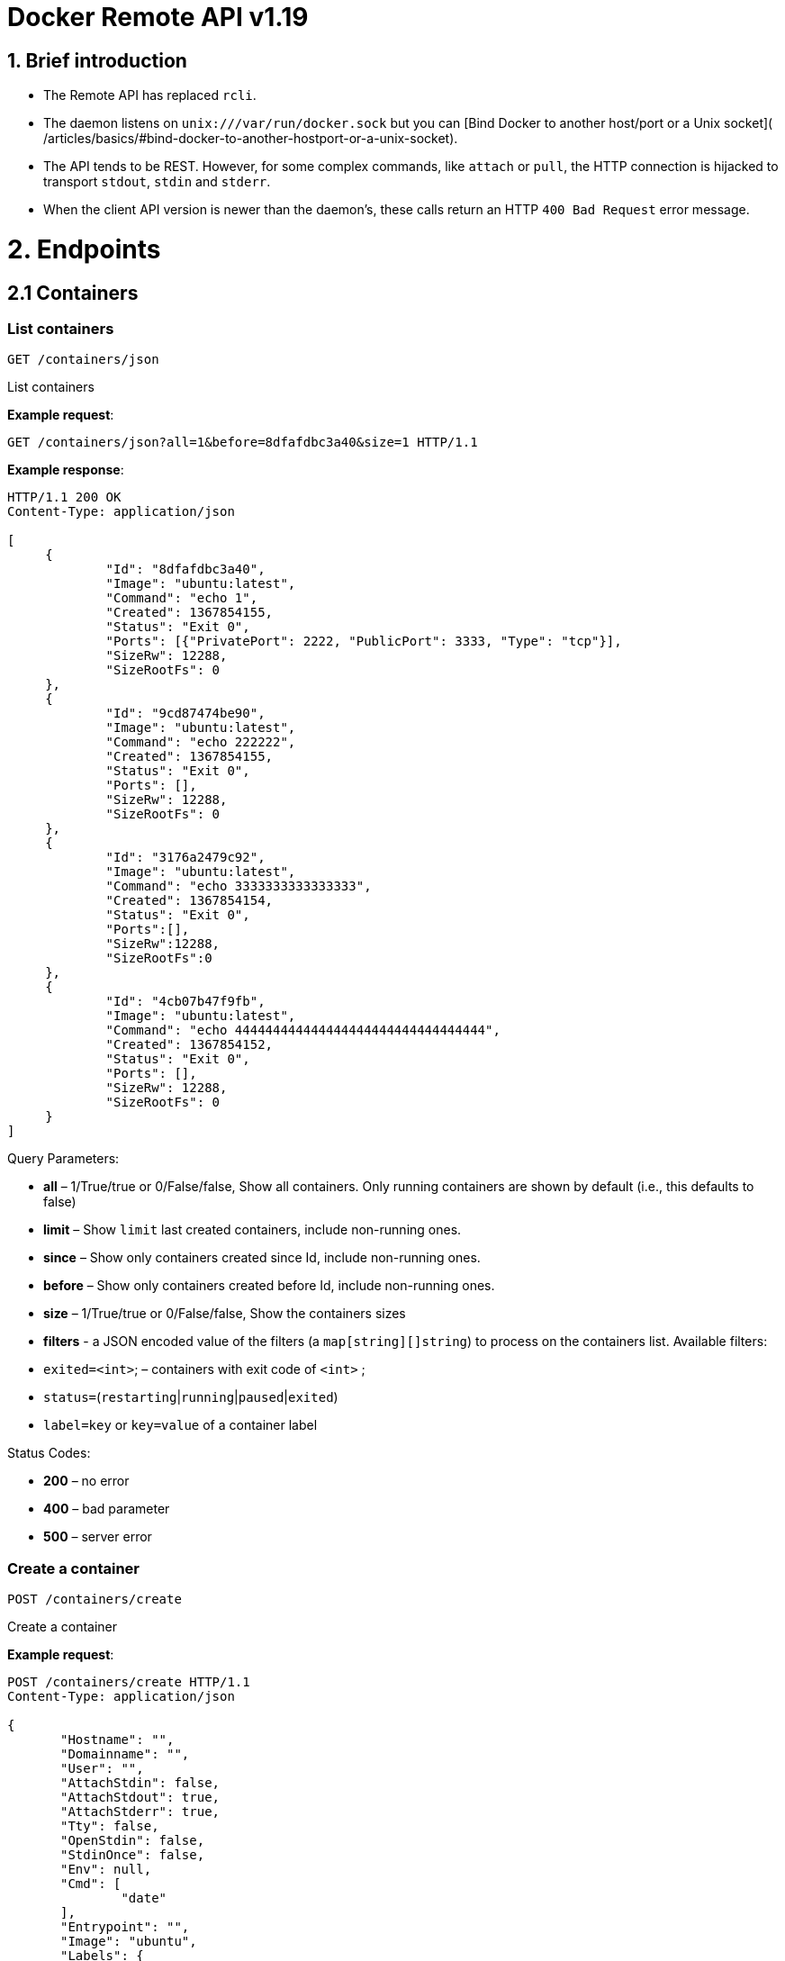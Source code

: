 = Docker Remote API v1.19

== 1. Brief introduction

* The Remote API has replaced `rcli`.
* The daemon listens on `unix:///var/run/docker.sock` but you can
 [Bind Docker to another host/port or a Unix socket](
 /articles/basics/#bind-docker-to-another-hostport-or-a-unix-socket).
* The API tends to be REST. However, for some complex commands, like `attach`
 or `pull`, the HTTP connection is hijacked to transport `stdout`,
 `stdin` and `stderr`.
* When the client API version is newer than the daemon's, these calls return an HTTP
 `400 Bad Request` error message.

= 2. Endpoints

== 2.1 Containers

=== List containers

`GET /containers/json`

List containers

*Example request*:

----
GET /containers/json?all=1&before=8dfafdbc3a40&size=1 HTTP/1.1
----

*Example response*:

----
HTTP/1.1 200 OK
Content-Type: application/json

[
     {
             "Id": "8dfafdbc3a40",
             "Image": "ubuntu:latest",
             "Command": "echo 1",
             "Created": 1367854155,
             "Status": "Exit 0",
             "Ports": [{"PrivatePort": 2222, "PublicPort": 3333, "Type": "tcp"}],
             "SizeRw": 12288,
             "SizeRootFs": 0
     },
     {
             "Id": "9cd87474be90",
             "Image": "ubuntu:latest",
             "Command": "echo 222222",
             "Created": 1367854155,
             "Status": "Exit 0",
             "Ports": [],
             "SizeRw": 12288,
             "SizeRootFs": 0
     },
     {
             "Id": "3176a2479c92",
             "Image": "ubuntu:latest",
             "Command": "echo 3333333333333333",
             "Created": 1367854154,
             "Status": "Exit 0",
             "Ports":[],
             "SizeRw":12288,
             "SizeRootFs":0
     },
     {
             "Id": "4cb07b47f9fb",
             "Image": "ubuntu:latest",
             "Command": "echo 444444444444444444444444444444444",
             "Created": 1367854152,
             "Status": "Exit 0",
             "Ports": [],
             "SizeRw": 12288,
             "SizeRootFs": 0
     }
]
----

Query Parameters:

* *all* – 1/True/true or 0/False/false, Show all containers.
 Only running containers are shown by default (i.e., this defaults to false)
* *limit* – Show `limit` last created
 containers, include non-running ones.
* *since* – Show only containers created since Id, include
 non-running ones.
* *before* – Show only containers created before Id, include
 non-running ones.
* *size* – 1/True/true or 0/False/false, Show the containers
 sizes
* *filters* - a JSON encoded value of the filters (a `map[string][]string`) to process on the containers list. Available filters:
* `exited=&lt;int&gt;`; – containers with exit code of `&lt;int&gt;` ;
* `status=`(`restarting`|`running`|`paused`|`exited`)
* `label=key` or `key=value` of a container label

Status Codes:

* *200* – no error
* *400* – bad parameter
* *500* – server error

=== Create a container

`POST /containers/create`

Create a container

*Example request*:

----
POST /containers/create HTTP/1.1
Content-Type: application/json

{
       "Hostname": "",
       "Domainname": "",
       "User": "",
       "AttachStdin": false,
       "AttachStdout": true,
       "AttachStderr": true,
       "Tty": false,
       "OpenStdin": false,
       "StdinOnce": false,
       "Env": null,
       "Cmd": [
               "date"
       ],
       "Entrypoint": "",
       "Image": "ubuntu",
       "Labels": {
               "com.example.vendor": "Acme",
               "com.example.license": "GPL",
               "com.example.version": "1.0"
       },
       "Volumes": {
               "/tmp": {}
       },
       "WorkingDir": "",
       "NetworkDisabled": false,
       "MacAddress": "12:34:56:78:9a:bc",
       "ExposedPorts": {
               "22/tcp": {}
       },
       "HostConfig": {
         "Binds": ["/tmp:/tmp"],
         "Links": ["redis3:redis"],
         "LxcConf": {"lxc.utsname":"docker"},
         "Memory": 0,
         "MemorySwap": 0,
         "CpuShares": 512,
         "CpuPeriod": 100000,
         "CpusetCpus": "0,1",
         "CpusetMems": "0,1",
         "BlkioWeight": 300,
         "OomKillDisable": false,
         "PortBindings": { "22/tcp": [{ "HostPort": "11022" }] },
         "PublishAllPorts": false,
         "Privileged": false,
         "ReadonlyRootfs": false,
         "Dns": ["8.8.8.8"],
         "DnsSearch": [""],
         "ExtraHosts": null,
         "VolumesFrom": ["parent", "other:ro"],
         "CapAdd": ["NET_ADMIN"],
         "CapDrop": ["MKNOD"],
         "RestartPolicy": { "Name": "", "MaximumRetryCount": 0 },
         "NetworkMode": "bridge",
         "Devices": [],
         "Ulimits": [{}],
         "LogConfig": { "Type": "json-file", "Config": {} },
         "SecurityOpt": [""],
         "CgroupParent": ""
      }
  }
----

*Example response*:

----
  HTTP/1.1 201 Created
  Content-Type: application/json

  {
       "Id":"e90e34656806"
       "Warnings":[]
  }
----

Json Parameters:

* *Hostname* - A string value containing the hostname to use for the
 container.
* *Domainname* - A string value containing the domain name to use
 for the container.
* *User* - A string value specifying the user inside the container.
* *Memory* - Memory limit in bytes.
* *MemorySwap*- Total memory limit (memory + swap); set `-1` to disable swap
 You must use this with `memory` and make the swap value larger than `memory`.
* *CpuShares* - An integer value containing the container's CPU Shares
 (ie. the relative weight vs other containers).
* *CpuPeriod* - The length of a CPU period in microseconds.
* *Cpuset* - Deprecated please don't use. Use `CpusetCpus` instead.
* *CpusetCpus* - String value containing the `cgroups CpusetCpus` to use.
* *CpusetMems* - Memory nodes (MEMs) in which to allow execution (0-3, 0,1). Only effective on NUMA systems.
* *BlkioWeight* - Block IO weight (relative weight) accepts a weight value between 10 and 1000.
* *OomKillDisable* - Boolean value, whether to disable OOM Killer for the container or not.
* *AttachStdin* - Boolean value, attaches to `stdin`.
* *AttachStdout* - Boolean value, attaches to `stdout`.
* *AttachStderr* - Boolean value, attaches to `stderr`.
* *Tty* - Boolean value, Attach standard streams to a `tty`, including `stdin` if it is not closed.
* *OpenStdin* - Boolean value, opens stdin,
* *StdinOnce* - Boolean value, close `stdin` after the 1 attached client disconnects.
* *Env* - A list of environment variables in the form of `VAR=value`
* *Labels* - Adds a map of labels to a container. To specify a map: `{&quot;key&quot;:&quot;value&quot;[,&quot;key2&quot;:&quot;value2&quot;]}`
* *Cmd* - Command to run specified as a string or an array of strings.
* *Entrypoint* - Set the entry point for the container as a string or an array
 of strings.
* *Image* - A string specifying the image name to use for the container.
* *Volumes* – An object mapping mount point paths (strings) inside the
 container to empty objects.
* *WorkingDir* - A string specifying the working directory for commands to
 run in.
* *NetworkDisabled* - Boolean value, when true disables networking for the
 container
* *ExposedPorts* - An object mapping ports to an empty object in the form of:
 `&quot;ExposedPorts&quot;: { &quot;&lt;port&gt;/&lt;tcp|udp&gt;: {}&quot; }`
* *HostConfig*
** *Binds* – A list of volume bindings for this container. Each volume binding is a string in one of these forms:
*** `container_path` to create a new volume for the container
*** `host_path:container_path` to bind-mount a host path into the container
*** `host_path:container_path:ro` to make the bind-mount read-only inside the container.
** *Links* - A list of links for the container. Each link entry should be
 in the form of `container_name:alias`.
** *LxcConf* - LXC specific configurations. These configurations only
 work when using the `lxc` execution driver.
** *PortBindings* - A map of exposed container ports and the host port they
 should map to. A JSON object in the form
 `{ &lt;port&gt;/&lt;protocol&gt;: [{ &quot;HostPort&quot;: &quot;&lt;port&gt;&quot; }] }`
 Take note that `port` is specified as a string and not an integer value.
** *PublishAllPorts* - Allocates a random host port for all of a container's
 exposed ports. Specified as a boolean value.
** *Privileged* - Gives the container full access to the host. Specified as
 a boolean value.
** *ReadonlyRootfs* - Mount the container's root filesystem as read only.
 Specified as a boolean value.
** *Dns* - A list of DNS servers for the container to use.
** *DnsSearch* - A list of DNS search domains
** *ExtraHosts* - A list of hostnames/IP mappings to add to the
container's `/etc/hosts` file. Specified in the form `[&quot;hostname:IP&quot;]`.
** *VolumesFrom* - A list of volumes to inherit from another container.
 Specified in the form `&lt;container name&gt;[:&lt;ro|rw&gt;]`
** *CapAdd* - A list of kernel capabilities to add to the container.
** *Capdrop* - A list of kernel capabilities to drop from the container.
** *RestartPolicy* – The behavior to apply when the container exits. The
 value is an object with a `Name` property of either `&quot;always&quot;` to
 always restart or `&quot;on-failure&quot;` to restart only when the container
 exit code is non-zero. If `on-failure` is used, `MaximumRetryCount`
 controls the number of times to retry before giving up.
 The default is not to restart. (optional)
 An ever increasing delay (double the previous delay, starting at 100mS)
 is added before each restart to prevent flooding the server.
** *NetworkMode* - Sets the networking mode for the container. Supported
 values are: `bridge`, `host`, and `container:&lt;name|id&gt;`
** *Devices* - A list of devices to add to the container specified as a JSON object in the
 form
 `{ &quot;PathOnHost&quot;: &quot;/dev/deviceName&quot;, &quot;PathInContainer&quot;: &quot;/dev/deviceName&quot;, &quot;CgroupPermissions&quot;: &quot;mrw&quot;}`
** *Ulimits* - A list of ulimits to set in the container, specified as
 `{ &quot;Name&quot;: &lt;name&gt;, &quot;Soft&quot;: &lt;soft limit&gt;, &quot;Hard&quot;: &lt;hard limit&gt; }`, for example:
 `Ulimits: { &quot;Name&quot;: &quot;nofile&quot;, &quot;Soft&quot;: 1024, &quot;Hard&quot;, 2048 }}`
** *SecurityOpt*: A list of string values to customize labels for MLS
systems, such as SELinux.
** *LogConfig* - Log configuration for the container, specified as a JSON object in the form
 `{ &quot;Type&quot;: &quot;&lt;driver_name&gt;&quot;, &quot;Config&quot;: {&quot;key1&quot;: &quot;val1&quot;}}`.
 Available types: `json-file`, `syslog`, `journald`, `none`.
 `syslog` available options are: `address`.
** *CgroupParent* - Path to cgroups under which the cgroup for the container will be created. If the path is not absolute, the path is considered to be relative to the cgroups path of the init process. Cgroups will be created if they do not already exist.

Query Parameters:

* *name* – Assign the specified name to the container. Must
match `/?[a-zA-Z0-9_-]+`.

Status Codes:

* *201* – no error
* *404* – no such container
* *406* – impossible to attach (container not running)
* *500* – server error

=== Inspect a container

`GET /containers/(id)/json`

Return low-level information on the container `id`

*Example request*:

----
  GET /containers/4fa6e0f0c678/json HTTP/1.1
----

*Example response*:

----
HTTP/1.1 200 OK
Content-Type: application/json

{
    "AppArmorProfile": "",
    "Args": [
       "-c",
       "exit 9"
    ],
    "Config": {
       "AttachStderr": true,
       "AttachStdin": false,
       "AttachStdout": true,
       "Cmd": [
         "/bin/sh",
         "-c",
         "exit 9"
       ],
       "Domainname": "",
       "Entrypoint": null,
       "Env": [
         "PATH=/usr/local/sbin:/usr/local/bin:/usr/sbin:/usr/bin:/sbin:/bin"
       ],
       "ExposedPorts": null,
       "Hostname": "ba033ac44011",
       "Image": "ubuntu",
       "Labels": {
         "com.example.vendor": "Acme",
         "com.example.license": "GPL",
         "com.example.version": "1.0"
       },
       "MacAddress": "",
       "NetworkDisabled": false,
       "OnBuild": null,
       "OpenStdin": false,
       "PortSpecs": null,
       "StdinOnce": false,
       "Tty": false,
       "User": "",
       "Volumes": null,
       "WorkingDir": ""
    },
    "Created": "2015-01-06T15:47:31.485331387Z",
    "Driver": "devicemapper",
    "ExecDriver": "native-0.2",
    "ExecIDs": null,
    "HostConfig": {
       "Binds": null,
       "BlkioWeight": 0,
       "CapAdd": null,
       "CapDrop": null,
       "ContainerIDFile": "",
       "CpusetCpus": "",
       "CpusetMems": "",
       "CpuShares": 0,
       "CpuPeriod": 100000,
       "Devices": [],
       "Dns": null,
       "DnsSearch": null,
       "ExtraHosts": null,
       "IpcMode": "",
       "Links": null,
       "LxcConf": [],
       "Memory": 0,
       "MemorySwap": 0,
       "OomKillDisable": false,
       "NetworkMode": "bridge",
       "PortBindings": {},
       "Privileged": false,
       "ReadonlyRootfs": false,
       "PublishAllPorts": false,
       "RestartPolicy": {
         "MaximumRetryCount": 2,
         "Name": "on-failure"
       },
       "LogConfig": {
         "Config": null,
         "Type": "json-file"
       },
       "SecurityOpt": null,
       "VolumesFrom": null,
       "Ulimits": [{}]
    },
    "HostnamePath": "/var/lib/docker/containers/ba033ac4401106a3b513bc9d639eee123ad78ca3616b921167cd74b20e25ed39/hostname",
    "HostsPath": "/var/lib/docker/containers/ba033ac4401106a3b513bc9d639eee123ad78ca3616b921167cd74b20e25ed39/hosts",
    "LogPath": "/var/lib/docker/containers/1eb5fabf5a03807136561b3c00adcd2992b535d624d5e18b6cdc6a6844d9767b/1eb5fabf5a03807136561b3c00adcd2992b535d624d5e18b6cdc6a6844d9767b-json.log",
    "Id": "ba033ac4401106a3b513bc9d639eee123ad78ca3616b921167cd74b20e25ed39",
    "Image": "04c5d3b7b0656168630d3ba35d8889bd0e9caafcaeb3004d2bfbc47e7c5d35d2",
    "MountLabel": "",
    "Name": "/boring_euclid",
    "NetworkSettings": {
       "Bridge": "",
       "Gateway": "",
       "IPAddress": "",
       "IPPrefixLen": 0,
       "MacAddress": "",
       "PortMapping": null,
       "Ports": null
    },
    "Path": "/bin/sh",
    "ProcessLabel": "",
    "ResolvConfPath": "/var/lib/docker/containers/ba033ac4401106a3b513bc9d639eee123ad78ca3616b921167cd74b20e25ed39/resolv.conf",
    "RestartCount": 1,
    "State": {
       "Error": "",
       "ExitCode": 9,
       "FinishedAt": "2015-01-06T15:47:32.080254511Z",
       "OOMKilled": false,
       "Paused": false,
       "Pid": 0,
       "Restarting": false,
       "Running": false,
       "StartedAt": "2015-01-06T15:47:32.072697474Z"
    },
    "Volumes": {},
    "VolumesRW": {}
}
----

Status Codes:

* *200* – no error
* *404* – no such container
* *500* – server error

=== List processes running inside a container

`GET /containers/(id)/top`

List processes running inside the container `id`

*Example request*:

----
GET /containers/4fa6e0f0c678/top HTTP/1.1
----

*Example response*:

----
HTTP/1.1 200 OK
Content-Type: application/json

{
     "Titles": [
             "USER",
             "PID",
             "%CPU",
             "%MEM",
             "VSZ",
             "RSS",
             "TTY",
             "STAT",
             "START",
             "TIME",
             "COMMAND"
             ],
     "Processes": [
             ["root","20147","0.0","0.1","18060","1864","pts/4","S","10:06","0:00","bash"],
             ["root","20271","0.0","0.0","4312","352","pts/4","S+","10:07","0:00","sleep","10"]
     ]
}
----

Query Parameters:

* *ps_args* – ps arguments to use (e.g., aux)

Status Codes:

* *200* – no error
* *404* – no such container
* *500* – server error

=== Get container logs

`GET /containers/(id)/logs`

Get `stdout` and `stderr` logs from the container `id`

____

*Note*:
This endpoint works only for containers with `json-file` logging driver.

____

*Example request*:

----
 GET /containers/4fa6e0f0c678/logs?stderr=1&stdout=1&timestamps=1&follow=1&tail=10&since=1428990821 HTTP/1.1
----

*Example response*:

----
 HTTP/1.1 101 UPGRADED
 Content-Type: application/vnd.docker.raw-stream
 Connection: Upgrade
 Upgrade: tcp

 {{ STREAM }}
----

Query Parameters:

* *follow* – 1/True/true or 0/False/false, return stream. Default `false`.
* *stdout* – 1/True/true or 0/False/false, show `stdout` log. Default `false`.
* *stderr* – 1/True/true or 0/False/false, show `stderr` log. Default `false`.
* *since* – UNIX timestamp (integer) to filter logs. Specifying a timestamp
will only output log-entries since that timestamp. Default: 0 (unfiltered)
* *timestamps* – 1/True/true or 0/False/false, print timestamps for
 every log line. Default `false`.
* *tail* – Output specified number of lines at the end of logs: `all` or `&lt;number&gt;`. Default all.

Status Codes:

* *101* – no error, hints proxy about hijacking
* *200* – no error, no upgrade header found
* *404* – no such container
* *500* – server error

=== Inspect changes on a container's filesystem

`GET /containers/(id)/changes`

Inspect changes on container `id`'s filesystem

*Example request*:

----
GET /containers/4fa6e0f0c678/changes HTTP/1.1
----

*Example response*:

----
HTTP/1.1 200 OK
Content-Type: application/json

[
     {
             "Path": "/dev",
             "Kind": 0
     },
     {
             "Path": "/dev/kmsg",
             "Kind": 1
     },
     {
             "Path": "/test",
             "Kind": 1
     }
]
----

Values for `Kind`:

* `0`: Modify
* `1`: Add
* `2`: Delete

Status Codes:

* *200* – no error
* *404* – no such container
* *500* – server error

=== Export a container

`GET /containers/(id)/export`

Export the contents of container `id`

*Example request*:

----
GET /containers/4fa6e0f0c678/export HTTP/1.1
----

*Example response*:

----
HTTP/1.1 200 OK
Content-Type: application/octet-stream

{{ TAR STREAM }}
----

Status Codes:

* *200* – no error
* *404* – no such container
* *500* – server error

=== Get container stats based on resource usage

`GET /containers/(id)/stats`

This endpoint returns a live stream of a container's resource usage statistics.

____

*Note*: this functionality currently only works when using the _libcontainer_ exec-driver.

____

*Example request*:

----
GET /containers/redis1/stats HTTP/1.1
----

*Example response*:

----
  HTTP/1.1 200 OK
  Content-Type: application/json

  {
     "read" : "2015-01-08T22:57:31.547920715Z",
     "network" : {
        "rx_dropped" : 0,
        "rx_bytes" : 648,
        "rx_errors" : 0,
        "tx_packets" : 8,
        "tx_dropped" : 0,
        "rx_packets" : 8,
        "tx_errors" : 0,
        "tx_bytes" : 648
     },
     "memory_stats" : {
        "stats" : {
           "total_pgmajfault" : 0,
           "cache" : 0,
           "mapped_file" : 0,
           "total_inactive_file" : 0,
           "pgpgout" : 414,
           "rss" : 6537216,
           "total_mapped_file" : 0,
           "writeback" : 0,
           "unevictable" : 0,
           "pgpgin" : 477,
           "total_unevictable" : 0,
           "pgmajfault" : 0,
           "total_rss" : 6537216,
           "total_rss_huge" : 6291456,
           "total_writeback" : 0,
           "total_inactive_anon" : 0,
           "rss_huge" : 6291456,
           "hierarchical_memory_limit" : 67108864,
           "total_pgfault" : 964,
           "total_active_file" : 0,
           "active_anon" : 6537216,
           "total_active_anon" : 6537216,
           "total_pgpgout" : 414,
           "total_cache" : 0,
           "inactive_anon" : 0,
           "active_file" : 0,
           "pgfault" : 964,
           "inactive_file" : 0,
           "total_pgpgin" : 477
        },
        "max_usage" : 6651904,
        "usage" : 6537216,
        "failcnt" : 0,
        "limit" : 67108864
     },
     "blkio_stats" : {},
     "cpu_stats" : {
        "cpu_usage" : {
           "percpu_usage" : [
              16970827,
              1839451,
              7107380,
              10571290
           ],
           "usage_in_usermode" : 10000000,
           "total_usage" : 36488948,
           "usage_in_kernelmode" : 20000000
        },
        "system_cpu_usage" : 20091722000000000,
        "throttling_data" : {}
     }
  }
----

Query Parameters:

* *stream* – 1/True/true or 0/False/false, pull stats once then disconnect. Default `true`.

Status Codes:

* *200* – no error
* *404* – no such container
* *500* – server error

=== Resize a container TTY

`POST /containers/(id)/resize?h=&lt;height&gt;&amp;w=&lt;width&gt;`

Resize the TTY for container with `id`. You must restart the container for the resize to take effect.

*Example request*:

----
  POST /containers/4fa6e0f0c678/resize?h=40&w=80 HTTP/1.1
----

*Example response*:

----
  HTTP/1.1 200 OK
  Content-Length: 0
  Content-Type: text/plain; charset=utf-8
----

Status Codes:

* *200* – no error
* *404* – No such container
* *500* – Cannot resize container

=== Start a container

`POST /containers/(id)/start`

Start the container `id`

____

*Note*:
For backwards compatibility, this endpoint accepts a `HostConfig` as JSON-encoded request body.
See <<create-a-container,create a container>> for details.

____

*Example request*:

----
 POST /containers/(id)/start HTTP/1.1
----

*Example response*:

----
 HTTP/1.1 204 No Content
----

Status Codes:

* *204* – no error
* *304* – container already started
* *404* – no such container
* *500* – server error

=== Stop a container

`POST /containers/(id)/stop`

Stop the container `id`

*Example request*:

----
POST /containers/e90e34656806/stop?t=5 HTTP/1.1
----

*Example response*:

----
HTTP/1.1 204 No Content
----

Query Parameters:

* *t* – number of seconds to wait before killing the container

Status Codes:

* *204* – no error
* *304* – container already stopped
* *404* – no such container
* *500* – server error

=== Restart a container

`POST /containers/(id)/restart`

Restart the container `id`

*Example request*:

----
POST /containers/e90e34656806/restart?t=5 HTTP/1.1
----

*Example response*:

----
HTTP/1.1 204 No Content
----

Query Parameters:

* *t* – number of seconds to wait before killing the container

Status Codes:

* *204* – no error
* *404* – no such container
* *500* – server error

=== Kill a container

`POST /containers/(id)/kill`

Kill the container `id`

*Example request*:

----
POST /containers/e90e34656806/kill HTTP/1.1
----

*Example response*:

----
HTTP/1.1 204 No Content
----

Query Parameters

* *signal* - Signal to send to the container: integer or string like `SIGINT`.
 When not set, `SIGKILL` is assumed and the call waits for the container to exit.

Status Codes:

* *204* – no error
* *404* – no such container
* *500* – server error

=== Rename a container

`POST /containers/(id)/rename`

Rename the container `id` to a `new_name`

*Example request*:

----
POST /containers/e90e34656806/rename?name=new_name HTTP/1.1
----

*Example response*:

----
HTTP/1.1 204 No Content
----

Query Parameters:

* *name* – new name for the container

Status Codes:

* *204* – no error
* *404* – no such container
* *409* - conflict name already assigned
* *500* – server error

=== Pause a container

`POST /containers/(id)/pause`

Pause the container `id`

*Example request*:

----
POST /containers/e90e34656806/pause HTTP/1.1
----

*Example response*:

----
HTTP/1.1 204 No Content
----

Status Codes:

* *204* – no error
* *404* – no such container
* *500* – server error

=== Unpause a container

`POST /containers/(id)/unpause`

Unpause the container `id`

*Example request*:

----
POST /containers/e90e34656806/unpause HTTP/1.1
----

*Example response*:

----
HTTP/1.1 204 No Content
----

Status Codes:

* *204* – no error
* *404* – no such container
* *500* – server error

=== Attach to a container

`POST /containers/(id)/attach`

Attach to the container `id`

*Example request*:

----
POST /containers/16253994b7c4/attach?logs=1&stream=0&stdout=1 HTTP/1.1
----

*Example response*:

----
HTTP/1.1 101 UPGRADED
Content-Type: application/vnd.docker.raw-stream
Connection: Upgrade
Upgrade: tcp

{{ STREAM }}
----

Query Parameters:

* *logs* – 1/True/true or 0/False/false, return logs. Default `false`.
* *stream* – 1/True/true or 0/False/false, return stream.
 Default `false`.
* *stdin* – 1/True/true or 0/False/false, if `stream=true`, attach
 to `stdin`. Default `false`.
* *stdout* – 1/True/true or 0/False/false, if `logs=true`, return
 `stdout` log, if `stream=true`, attach to `stdout`. Default `false`.
* *stderr* – 1/True/true or 0/False/false, if `logs=true`, return
 `stderr` log, if `stream=true`, attach to `stderr`. Default `false`.

Status Codes:

* *101* – no error, hints proxy about hijacking
* *200* – no error, no upgrade header found
* *400* – bad parameter
* *404* – no such container
* *500* – server error

*Stream details*:

When using the TTY setting is enabled in
link:/reference/api/docker_remote_api_v1.9/#create-a-container[`POST /containers/create`
],
the stream is the raw data from the process PTY and client's `stdin`.
When the TTY is disabled, then the stream is multiplexed to separate
`stdout` and `stderr`.

The format is a *Header* and a *Payload* (frame).

*HEADER*

The header contains the information which the stream writes (`stdout` or
`stderr`). It also contains the size of the associated frame encoded in the
last four bytes (`uint32`).

It is encoded on the first eight bytes like this:

----
header := [8]byte{STREAM_TYPE, 0, 0, 0, SIZE1, SIZE2, SIZE3, SIZE4}
----

`STREAM_TYPE` can be:

* 0: `stdin` (is written on `stdout`)

* 1: `stdout`
* 2: `stderr`

`SIZE1, SIZE2, SIZE3, SIZE4` are the four bytes of
the `uint32` size encoded as big endian.

*PAYLOAD*

The payload is the raw stream.

*IMPLEMENTATION*

The simplest way to implement the Attach protocol is the following:

.. Read eight bytes.
.. Choose `stdout` or `stderr` depending on the first byte.
.. Extract the frame size from the last four bytes.
.. Read the extracted size and output it on the correct output.
.. Goto 1.

=== Attach to a container (websocket)

`GET /containers/(id)/attach/ws`

Attach to the container `id` via websocket

Implements websocket protocol handshake according to http://tools.ietf.org/html/rfc6455[RFC 6455]

*Example request*

----
GET /containers/e90e34656806/attach/ws?logs=0&stream=1&stdin=1&stdout=1&stderr=1 HTTP/1.1
----

*Example response*

----
{{ STREAM }}
----

Query Parameters:

* *logs* – 1/True/true or 0/False/false, return logs. Default `false`.
* *stream* – 1/True/true or 0/False/false, return stream.
 Default `false`.
* *stdin* – 1/True/true or 0/False/false, if `stream=true`, attach
 to `stdin`. Default `false`.
* *stdout* – 1/True/true or 0/False/false, if `logs=true`, return
 `stdout` log, if `stream=true`, attach to `stdout`. Default `false`.
* *stderr* – 1/True/true or 0/False/false, if `logs=true`, return
 `stderr` log, if `stream=true`, attach to `stderr`. Default `false`.

Status Codes:

* *200* – no error
* *400* – bad parameter
* *404* – no such container
* *500* – server error

=== Wait a container

`POST /containers/(id)/wait`

Block until container `id` stops, then returns the exit code

*Example request*:

----
POST /containers/16253994b7c4/wait HTTP/1.1
----

*Example response*:

----
HTTP/1.1 200 OK
Content-Type: application/json

{"StatusCode": 0}
----

Status Codes:

* *200* – no error
* *404* – no such container
* *500* – server error

=== Remove a container

`DELETE /containers/(id)`

Remove the container `id` from the filesystem

*Example request*:

----
DELETE /containers/16253994b7c4?v=1 HTTP/1.1
----

*Example response*:

----
HTTP/1.1 204 No Content
----

Query Parameters:

* *v* – 1/True/true or 0/False/false, Remove the volumes
 associated to the container. Default `false`.
* *force* - 1/True/true or 0/False/false, Kill then remove the container.
 Default `false`.

Status Codes:

* *204* – no error
* *400* – bad parameter
* *404* – no such container
* *500* – server error

=== Copy files or folders from a container

`POST /containers/(id)/copy`

Copy files or folders of container `id`

*Example request*:

----
POST /containers/4fa6e0f0c678/copy HTTP/1.1
Content-Type: application/json

{
     "Resource": "test.txt"
}
----

*Example response*:

----
HTTP/1.1 200 OK
Content-Type: application/x-tar

{{ TAR STREAM }}
----

Status Codes:

* *200* – no error
* *404* – no such container
* *500* – server error

== 2.2 Images

=== List Images

`GET /images/json`

*Example request*:

----
GET /images/json?all=0 HTTP/1.1
----

*Example response*:

----
HTTP/1.1 200 OK
Content-Type: application/json

[
  {
     "RepoTags": [
       "ubuntu:12.04",
       "ubuntu:precise",
       "ubuntu:latest"
     ],
     "Id": "8dbd9e392a964056420e5d58ca5cc376ef18e2de93b5cc90e868a1bbc8318c1c",
     "Created": 1365714795,
     "Size": 131506275,
     "VirtualSize": 131506275
  },
  {
     "RepoTags": [
       "ubuntu:12.10",
       "ubuntu:quantal"
     ],
     "ParentId": "27cf784147099545",
     "Id": "b750fe79269d2ec9a3c593ef05b4332b1d1a02a62b4accb2c21d589ff2f5f2dc",
     "Created": 1364102658,
     "Size": 24653,
     "VirtualSize": 180116135
  }
]
----

*Example request, with digest information*:

----
GET /images/json?digests=1 HTTP/1.1
----

*Example response, with digest information*:

----
HTTP/1.1 200 OK
Content-Type: application/json

[
  {
    "Created": 1420064636,
    "Id": "4986bf8c15363d1c5d15512d5266f8777bfba4974ac56e3270e7760f6f0a8125",
    "ParentId": "ea13149945cb6b1e746bf28032f02e9b5a793523481a0a18645fc77ad53c4ea2",
    "RepoDigests": [
      "localhost:5000/test/busybox@sha256:cbbf2f9a99b47fc460d422812b6a5adff7dfee951d8fa2e4a98caa0382cfbdbf"
    ],
    "RepoTags": [
      "localhost:5000/test/busybox:latest",
      "playdate:latest"
    ],
    "Size": 0,
    "VirtualSize": 2429728
  }
]
----

The response shows a single image `Id` associated with two repositories
(`RepoTags`): `localhost:5000/test/busybox`: and `playdate`. A caller can use
either of the `RepoTags` values `localhost:5000/test/busybox:latest` or
`playdate:latest` to reference the image.

You can also use `RepoDigests` values to reference an image. In this response,
the array has only one reference and that is to the
`localhost:5000/test/busybox` repository; the `playdate` repository has no
digest. You can reference this digest using the value:
`localhost:5000/test/busybox@sha256:cbbf2f9a99b47fc460d...`

See the `docker run` and `docker build` commands for examples of digest and tag
references on the command line.

Query Parameters:

* *all* – 1/True/true or 0/False/false, default false
* *filters* – a JSON encoded value of the filters (a map[string][]string) to process on the images list. Available filters:
* `dangling=true`
* `label=key` or `key=value` of an image label

=== Build image from a Dockerfile

`POST /build`

Build an image from a Dockerfile

*Example request*:

----
POST /build HTTP/1.1

{{ TAR STREAM }}
----

*Example response*:

----
HTTP/1.1 200 OK
Content-Type: application/json

{"stream": "Step 1..."}
{"stream": "..."}
{"error": "Error...", "errorDetail": {"code": 123, "message": "Error..."}}
----

The input stream must be a `tar` archive compressed with one of the
following algorithms: `identity` (no compression), `gzip`, `bzip2`, `xz`.

The archive must include a build instructions file, typically called
`Dockerfile` at the archive's root. The `dockerfile` parameter may be
used to specify a different build instructions file. To do this, its value must be
the path to the alternate build instructions file to use.

The archive may include any number of other files,
which are accessible in the build context (See the link:/reference/builder/#dockerbuilder[_ADD build
command_]).

The build is canceled if the client drops the connection by quitting
or being killed.

Query Parameters:

* *dockerfile* - Path within the build context to the `Dockerfile`. This is
 ignored if `remote` is specified and points to an external `Dockerfile`.
* *t* – Repository name (and optionally a tag) to be applied to
 the resulting image in case of success.
* *remote* – A Git repository URI or HTTP/HTTPS context URI. If the
 URI points to a single text file, the file's contents are placed into
 a file called `Dockerfile` and the image is built from that file. If
 the URI points to a tarball, the file is downloaded by the daemon and
 the contents therein used as the context for the build. If the URI
 points to a tarball and the `dockerfile` parameter is also specified,
 there must be a file with the corresponding path inside the tarball.
* *q* – Suppress verbose build output.
* *nocache* – Do not use the cache when building the image.
* *pull* - Attempt to pull the image even if an older image exists locally.
* *rm* - Remove intermediate containers after a successful build (default behavior).
* *forcerm* - Always remove intermediate containers (includes `rm`).
* *memory* - Set memory limit for build.
* *memswap* - Total memory (memory + swap), `-1` to disable swap.
* *cpushares* - CPU shares (relative weight).
* *cpusetcpus* - CPUs in which to allow execution (e.g., `0-3`, `0,1`).

Request Headers:

* *Content-type* – Set to `&quot;application/tar&quot;`.

* *X-Registry-Config* – base64-encoded ConfigFile object

Status Codes:

* *200* – no error
* *500* – server error

=== Create an image

`POST /images/create`

Create an image either by pulling it from the registry or by importing it

*Example request*:

----
POST /images/create?fromImage=ubuntu HTTP/1.1
----

*Example response*:

----
HTTP/1.1 200 OK
Content-Type: application/json

{"status": "Pulling..."}
{"status": "Pulling", "progress": "1 B/ 100 B", "progressDetail": {"current": 1, "total": 100}}
{"error": "Invalid..."}
...
----

When using this endpoint to pull an image from the registry, the
`X-Registry-Auth` header can be used to include
a base64-encoded AuthConfig object.

Query Parameters:

* *fromImage* – Name of the image to pull.
* *fromSrc* – Source to import. The value may be a URL from which the image
 can be retrieved or `-` to read the image from the request body.
* *repo* – Repository name.
* *tag* – Tag.
* *registry* – The registry to pull from.

Request Headers:

* *X-Registry-Auth* – base64-encoded AuthConfig object

Status Codes:

* *200* – no error
* *500* – server error

=== Inspect an image

`GET /images/(name)/json`

Return low-level information on the image `name`

*Example request*:

----
GET /images/ubuntu/json HTTP/1.1
----

*Example response*:

----
HTTP/1.1 200 OK
Content-Type: application/json

{
     "Created": "2013-03-23T22:24:18.818426-07:00",
     "Container": "3d67245a8d72ecf13f33dffac9f79dcdf70f75acb84d308770391510e0c23ad0",
     "ContainerConfig":
             {
                     "Hostname": "",
                     "User": "",
                     "AttachStdin": false,
                     "AttachStdout": false,
                     "AttachStderr": false,
                     "PortSpecs": null,
                     "Tty": true,
                     "OpenStdin": true,
                     "StdinOnce": false,
                     "Env": null,
                     "Cmd": ["/bin/bash"],
                     "Dns": null,
                     "Image": "ubuntu",
                     "Labels": {
                         "com.example.vendor": "Acme",
                         "com.example.license": "GPL",
                         "com.example.version": "1.0"
                     },
                     "Volumes": null,
                     "VolumesFrom": "",
                     "WorkingDir": ""
             },
     "Id": "b750fe79269d2ec9a3c593ef05b4332b1d1a02a62b4accb2c21d589ff2f5f2dc",
     "Parent": "27cf784147099545",
     "Size": 6824592
}
----

Status Codes:

* *200* – no error
* *404* – no such image
* *500* – server error

=== Get the history of an image

`GET /images/(name)/history`

Return the history of the image `name`

*Example request*:

----
GET /images/ubuntu/history HTTP/1.1
----

*Example response*:

----
HTTP/1.1 200 OK
Content-Type: application/json

[
     {
             "Id": "b750fe79269d",
             "Created": 1364102658,
             "CreatedBy": "/bin/bash"
     },
     {
             "Id": "27cf78414709",
             "Created": 1364068391,
             "CreatedBy": ""
     }
]
----

Status Codes:

* *200* – no error
* *404* – no such image
* *500* – server error

=== Push an image on the registry

`POST /images/(name)/push`

Push the image `name` on the registry

*Example request*:

----
POST /images/test/push HTTP/1.1
----

*Example response*:

----
HTTP/1.1 200 OK
Content-Type: application/json

{"status": "Pushing..."}
{"status": "Pushing", "progress": "1/? (n/a)", "progressDetail": {"current": 1}}}
{"error": "Invalid..."}
...
----

If you wish to push an image on to a private registry, that image must already have a tag
into a repository which references that registry `hostname` and `port`. This repository name should
then be used in the URL. This duplicates the command line's flow.

*Example request*:

----
POST /images/registry.acme.com:5000/test/push HTTP/1.1
----

Query Parameters:

* *tag* – The tag to associate with the image on the registry. This is optional.

Request Headers:

* *X-Registry-Auth* – Include a base64-encoded AuthConfig.
 object.

Status Codes:

* *200* – no error
* *404* – no such image
* *500* – server error

=== Tag an image into a repository

`POST /images/(name)/tag`

Tag the image `name` into a repository

*Example request*:

----
POST /images/test/tag?repo=myrepo&force=0&tag=v42 HTTP/1.1
----

*Example response*:

----
HTTP/1.1 201 OK
----

Query Parameters:

* *repo* – The repository to tag in
* *force* – 1/True/true or 0/False/false, default false
* *tag* - The new tag name

Status Codes:

* *201* – no error
* *400* – bad parameter
* *404* – no such image
* *409* – conflict
* *500* – server error

=== Remove an image

`DELETE /images/(name)`

Remove the image `name` from the filesystem

*Example request*:

----
DELETE /images/test HTTP/1.1
----

*Example response*:

----
HTTP/1.1 200 OK
Content-type: application/json

[
 {"Untagged": "3e2f21a89f"},
 {"Deleted": "3e2f21a89f"},
 {"Deleted": "53b4f83ac9"}
]
----

Query Parameters:

* *force* – 1/True/true or 0/False/false, default false
* *noprune* – 1/True/true or 0/False/false, default false

Status Codes:

* *200* – no error
* *404* – no such image
* *409* – conflict
* *500* – server error

=== Search images

`GET /images/search`

Search for an image on https://hub.docker.com[Docker Hub]. This API
returns both `is_trusted` and `is_automated` images. Currently, they
are considered identical. In the future, the `is_trusted` property will
be deprecated and replaced by the `is_automated` property.

____

*Note*:
The response keys have changed from API v1.6 to reflect the JSON
sent by the registry server to the docker daemon's request.

____

*Example request*:

----
GET /images/search?term=sshd HTTP/1.1
----

*Example response*:

----
HTTP/1.1 200 OK
Content-Type: application/json

    [
            {
                "star_count": 12,
                "is_official": false,
                "name": "wma55/u1210sshd",
                "is_trusted": false,
                "is_automated": false,
                "description": "",
            },
            {
                "star_count": 10,
                "is_official": false,
                "name": "jdswinbank/sshd",
                "is_trusted": false,
                "is_automated": false,
                "description": "",
            },
            {
                "star_count": 18,
                "is_official": false,
                "name": "vgauthier/sshd",
                "is_trusted": false,
                "is_automated": false,
                "description": "",
            }
    ...
    ]
----

Query Parameters:

* *term* – term to search

Status Codes:

* *200* – no error
* *500* – server error

== 2.3 Misc

=== Check auth configuration

`POST /auth`

Get the default username and email

*Example request*:

----
POST /auth HTTP/1.1
Content-Type: application/json

{
     "username":" hannibal",
     "password: "xxxx",
     "email": "hannibal@a-team.com",
     "serveraddress": "https://index.docker.io/v1/"
}
----

*Example response*:

----
HTTP/1.1 200 OK
----

Status Codes:

* *200* – no error
* *204* – no error
* *500* – server error

=== Display system-wide information

`GET /info`

Display system-wide information

*Example request*:

----
GET /info HTTP/1.1
----

*Example response*:

----
HTTP/1.1 200 OK
Content-Type: application/json

{
    "Containers": 11,
    "CpuCfsPeriod": true,
    "CpuCfsQuota": true,
    "Debug": false,
    "DockerRootDir": "/var/lib/docker",
    "Driver": "btrfs",
    "DriverStatus": [[""]],
    "ExecutionDriver": "native-0.1",
    "ExperimentalBuild": false,
    "HttpProxy": "http://test:test@localhost:8080",
    "HttpsProxy": "https://test:test@localhost:8080",
    "ID": "7TRN:IPZB:QYBB:VPBQ:UMPP:KARE:6ZNR:XE6T:7EWV:PKF4:ZOJD:TPYS",
    "IPv4Forwarding": true,
    "Images": 16,
    "IndexServerAddress": "https://index.docker.io/v1/",
    "InitPath": "/usr/bin/docker",
    "InitSha1": "",
    "KernelVersion": "3.12.0-1-amd64",
    "Labels": [
        "storage=ssd"
    ],
    "MemTotal": 2099236864,
    "MemoryLimit": true,
    "NCPU": 1,
    "NEventsListener": 0,
    "NFd": 11,
    "NGoroutines": 21,
    "Name": "prod-server-42",
    "NoProxy": "9.81.1.160",
    "OomKillDisable": true,
    "OperatingSystem": "Boot2Docker",
    "RegistryConfig": {
        "IndexConfigs": {
            "docker.io": {
                "Mirrors": null,
                "Name": "docker.io",
                "Official": true,
                "Secure": true
            }
        },
        "InsecureRegistryCIDRs": [
            "127.0.0.0/8"
        ]
    },
    "SwapLimit": false,
    "SystemTime": "2015-03-10T11:11:23.730591467-07:00"
}
----

Status Codes:

* *200* – no error
* *500* – server error

=== Show the docker version information

`GET /version`

Show the docker version information

*Example request*:

----
GET /version HTTP/1.1
----

*Example response*:

----
HTTP/1.1 200 OK
Content-Type: application/json

{
     "Version": "1.5.0",
     "Os": "linux",
     "KernelVersion": "3.18.5-tinycore64",
     "GoVersion": "go1.4.1",
     "GitCommit": "a8a31ef",
     "Arch": "amd64",
     "ApiVersion": "1.19"
}
----

Status Codes:

* *200* – no error
* *500* – server error

=== Ping the docker server

`GET /_ping`

Ping the docker server

*Example request*:

----
GET /_ping HTTP/1.1
----

*Example response*:

----
HTTP/1.1 200 OK
Content-Type: text/plain

OK
----

Status Codes:

* *200* - no error
* *500* - server error

=== Create a new image from a container's changes

`POST /commit`

Create a new image from a container's changes

*Example request*:

----
POST /commit?container=44c004db4b17&comment=message&repo=myrepo HTTP/1.1
Content-Type: application/json

{
     "Hostname": "",
     "Domainname": "",
     "User": "",
     "AttachStdin": false,
     "AttachStdout": true,
     "AttachStderr": true,
     "PortSpecs": null,
     "Tty": false,
     "OpenStdin": false,
     "StdinOnce": false,
     "Env": null,
     "Cmd": [
             "date"
     ],
     "Volumes": {
             "/tmp": {}
     },
     "Labels": {
             "key1": "value1",
             "key2": "value2"
      },
     "WorkingDir": "",
     "NetworkDisabled": false,
     "ExposedPorts": {
             "22/tcp": {}
     }
}
----

*Example response*:

----
HTTP/1.1 201 Created
Content-Type: application/vnd.docker.raw-stream

{"Id": "596069db4bf5"}
----

Json Parameters:

* *config* - the container's configuration

Query Parameters:

* *container* – source container
* *repo* – repository
* *tag* – tag
* *comment* – commit message
* *author* – author (e.g., "John Hannibal Smith
&lt;link:mailto:hannibal%40a-team.com[hannibal@a-team.com]&gt;")

Status Codes:

* *201* – no error
* *404* – no such container
* *500* – server error

=== Monitor Docker's events

`GET /events`

Get container events from docker, either in real time via streaming, or via
polling (using since).

Docker containers report the following events:

----
attach, commit, copy, create, destroy, die, exec_create, exec_start, export, kill, oom, pause, rename, resize, restart, start, stop, top, unpause
----

and Docker images report:

----
untag, delete
----

*Example request*:

----
GET /events?since=1374067924
----

*Example response*:

----
HTTP/1.1 200 OK
Content-Type: application/json

{"status": "create", "id": "dfdf82bd3881","from": "ubuntu:latest", "time":1374067924}
{"status": "start", "id": "dfdf82bd3881","from": "ubuntu:latest", "time":1374067924}
{"status": "stop", "id": "dfdf82bd3881","from": "ubuntu:latest", "time":1374067966}
{"status": "destroy", "id": "dfdf82bd3881","from": "ubuntu:latest", "time":1374067970}
----

Query Parameters:

* *since* – Timestamp used for polling
* *until* – Timestamp used for polling
* *filters* – A json encoded value of the filters (a map[string][]string) to process on the event list. Available filters:
* `event=&lt;string&gt;`; – event to filter
* `image=&lt;string&gt;`; – image to filter
* `container=&lt;string&gt;`; – container to filter

Status Codes:

* *200* – no error
* *500* – server error

=== Get a tarball containing all images in a repository

`GET /images/(name)/get`

Get a tarball containing all images and metadata for the repository specified
by `name`.

If `name` is a specific name and tag (e.g. ubuntu:latest), then only that image
(and its parents) are returned. If `name` is an image ID, similarly only that
image (and its parents) are returned, but with the exclusion of the
'repositories' file in the tarball, as there were no image names referenced.

See the <<image-tarball-format,image tarball format>> for more details.

*Example request*

----
GET /images/ubuntu/get
----

*Example response*:

----
HTTP/1.1 200 OK
Content-Type: application/x-tar

Binary data stream
----

Status Codes:

* *200* – no error
* *500* – server error

=== Get a tarball containing all images.

`GET /images/get`

Get a tarball containing all images and metadata for one or more repositories.

For each value of the `names` parameter: if it is a specific name and tag (e.g.
`ubuntu:latest`), then only that image (and its parents) are returned; if it is
an image ID, similarly only that image (and its parents) are returned and there
would be no names referenced in the 'repositories' file for this image ID.

See the <<image-tarball-format,image tarball format>> for more details.

*Example request*

----
GET /images/get?names=myname%2Fmyapp%3Alatest&names=busybox
----

*Example response*:

----
HTTP/1.1 200 OK
Content-Type: application/x-tar

Binary data stream
----

Status Codes:

* *200* – no error
* *500* – server error

=== Load a tarball with a set of images and tags into docker

`POST /images/load`

Load a set of images and tags into a Docker repository.
See the <<image-tarball-format,image tarball format>> for more details.

*Example request*

----
POST /images/load

Tarball in body
----

*Example response*:

----
HTTP/1.1 200 OK
----

Status Codes:

* *200* – no error
* *500* – server error

=== Image tarball format

An image tarball contains one directory per image layer (named using its long ID),
each containing these files:

* `VERSION`: currently `1.0` - the file format version
* `json`: detailed layer information, similar to `docker inspect layer_id`
* `layer.tar`: A tarfile containing the filesystem changes in this layer

The `layer.tar` file contains `aufs` style `.wh..wh.aufs` files and directories
for storing attribute changes and deletions.

If the tarball defines a repository, the tarball should also include a `repositories` file at
the root that contains a list of repository and tag names mapped to layer IDs.

----
{"hello-world":
    {"latest": "565a9d68a73f6706862bfe8409a7f659776d4d60a8d096eb4a3cbce6999cc2a1"}
}
----

=== Exec Create

`POST /containers/(id)/exec`

Sets up an exec instance in a running container `id`

*Example request*:

----
POST /containers/e90e34656806/exec HTTP/1.1
Content-Type: application/json

  {
   "AttachStdin": false,
   "AttachStdout": true,
   "AttachStderr": true,
   "Tty": false,
   "Cmd": [
                 "date"
         ],
  }
----

*Example response*:

----
HTTP/1.1 201 OK
Content-Type: application/json

{
     "Id": "f90e34656806"
     "Warnings":[]
}
----

Json Parameters:

* *AttachStdin* - Boolean value, attaches to `stdin` of the `exec` command.
* *AttachStdout* - Boolean value, attaches to `stdout` of the `exec` command.
* *AttachStderr* - Boolean value, attaches to `stderr` of the `exec` command.
* *Tty* - Boolean value to allocate a pseudo-TTY.
* *Cmd* - Command to run specified as a string or an array of strings.

Status Codes:

* *201* – no error
* *404* – no such container

=== Exec Start

`POST /exec/(id)/start`

Starts a previously set up `exec` instance `id`. If `detach` is true, this API
returns after starting the `exec` command. Otherwise, this API sets up an
interactive session with the `exec` command.

*Example request*:

----
POST /exec/e90e34656806/start HTTP/1.1
Content-Type: application/json

{
 "Detach": false,
 "Tty": false,
}
----

*Example response*:

----
HTTP/1.1 201 OK
Content-Type: application/json

{{ STREAM }}
----

Json Parameters:

* *Detach* - Detach from the `exec` command.
* *Tty* - Boolean value to allocate a pseudo-TTY.

Status Codes:

* *201* – no error
* *404* – no such exec instance

*Stream details*:
Similar to the stream behavior of `POST /container/(id)/attach` API

=== Exec Resize

`POST /exec/(id)/resize`

Resizes the `tty` session used by the `exec` command `id`.
This API is valid only if `tty` was specified as part of creating and starting the `exec` command.

*Example request*:

----
POST /exec/e90e34656806/resize HTTP/1.1
Content-Type: text/plain
----

*Example response*:

----
HTTP/1.1 201 OK
Content-Type: text/plain
----

Query Parameters:

* *h* – height of `tty` session
* *w* – width

Status Codes:

* *201* – no error
* *404* – no such exec instance

=== Exec Inspect

`GET /exec/(id)/json`

Return low-level information about the `exec` command `id`.

*Example request*:

----
GET /exec/11fb006128e8ceb3942e7c58d77750f24210e35f879dd204ac975c184b820b39/json HTTP/1.1
----

*Example response*:

----
HTTP/1.1 200 OK
Content-Type: plain/text

{
  "ID" : "11fb006128e8ceb3942e7c58d77750f24210e35f879dd204ac975c184b820b39",
  "Running" : false,
  "ExitCode" : 2,
  "ProcessConfig" : {
    "privileged" : false,
    "user" : "",
    "tty" : false,
    "entrypoint" : "sh",
    "arguments" : [
      "-c",
      "exit 2"
    ]
  },
  "OpenStdin" : false,
  "OpenStderr" : false,
  "OpenStdout" : false,
  "Container" : {
    "State" : {
      "Running" : true,
      "Paused" : false,
      "Restarting" : false,
      "OOMKilled" : false,
      "Pid" : 3650,
      "ExitCode" : 0,
      "Error" : "",
      "StartedAt" : "2014-11-17T22:26:03.717657531Z",
      "FinishedAt" : "0001-01-01T00:00:00Z"
    },
    "ID" : "8f177a186b977fb451136e0fdf182abff5599a08b3c7f6ef0d36a55aaf89634c",
    "Created" : "2014-11-17T22:26:03.626304998Z",
    "Path" : "date",
    "Args" : [],
    "Config" : {
      "Hostname" : "8f177a186b97",
      "Domainname" : "",
      "User" : "",
      "AttachStdin" : false,
      "AttachStdout" : false,
      "AttachStderr" : false,
      "PortSpecs": null,
      "ExposedPorts" : null,
      "Tty" : false,
      "OpenStdin" : false,
      "StdinOnce" : false,
      "Env" : [ "PATH=/usr/local/sbin:/usr/local/bin:/usr/sbin:/usr/bin:/sbin:/bin" ],
      "Cmd" : [
        "date"
      ],
      "Image" : "ubuntu",
      "Volumes" : null,
      "WorkingDir" : "",
      "Entrypoint" : null,
      "NetworkDisabled" : false,
      "MacAddress" : "",
      "OnBuild" : null,
      "SecurityOpt" : null
    },
    "Image" : "5506de2b643be1e6febbf3b8a240760c6843244c41e12aa2f60ccbb7153d17f5",
    "NetworkSettings" : {
      "IPAddress" : "172.17.0.2",
      "IPPrefixLen" : 16,
      "MacAddress" : "02:42:ac:11:00:02",
      "Gateway" : "172.17.42.1",
      "Bridge" : "docker0",
      "PortMapping" : null,
      "Ports" : {}
    },
    "ResolvConfPath" : "/var/lib/docker/containers/8f177a186b977fb451136e0fdf182abff5599a08b3c7f6ef0d36a55aaf89634c/resolv.conf",
    "HostnamePath" : "/var/lib/docker/containers/8f177a186b977fb451136e0fdf182abff5599a08b3c7f6ef0d36a55aaf89634c/hostname",
    "HostsPath" : "/var/lib/docker/containers/8f177a186b977fb451136e0fdf182abff5599a08b3c7f6ef0d36a55aaf89634c/hosts",
    "LogPath": "/var/lib/docker/containers/1eb5fabf5a03807136561b3c00adcd2992b535d624d5e18b6cdc6a6844d9767b/1eb5fabf5a03807136561b3c00adcd2992b535d624d5e18b6cdc6a6844d9767b-json.log",
    "Name" : "/test",
    "Driver" : "aufs",
    "ExecDriver" : "native-0.2",
    "MountLabel" : "",
    "ProcessLabel" : "",
    "AppArmorProfile" : "",
    "RestartCount" : 0,
    "Volumes" : {},
    "VolumesRW" : {}
  }
}
----

Status Codes:

* *200* – no error
* *404* – no such exec instance
* *500* - server error

= 3. Going further

== 3.1 Inside `docker run`

As an example, the `docker run` command line makes the following API calls:

* Create the container

* If the status code is 404, it means the image doesn't exist:

** Try to pull it.
** Then, retry to create the container.
* Start the container.

* If you are not in detached mode:

* Attach to the container, using `logs=1` (to have `stdout` and
 `stderr` from the container's start) and `stream=1`
* If in detached mode or only `stdin` is attached, display the container's id.

== 3.2 Hijacking

In this version of the API, `/attach`, uses hijacking to transport `stdin`,
`stdout`, and `stderr` on the same socket.

To hint potential proxies about connection hijacking, Docker client sends
connection upgrade headers similarly to websocket.

----
Upgrade: tcp
Connection: Upgrade
----

When Docker daemon detects the `Upgrade` header, it switches its status code
from *200 OK* to *101 UPGRADED* and resends the same headers.

== 3.3 CORS Requests

To set cross origin requests to the remote api please give values to
`--api-cors-header` when running Docker in daemon mode. Set * (asterisk) allows all,
default or blank means CORS disabled

----
$ docker -d -H="192.168.1.9:2375" --api-cors-header="http://foo.bar"
----